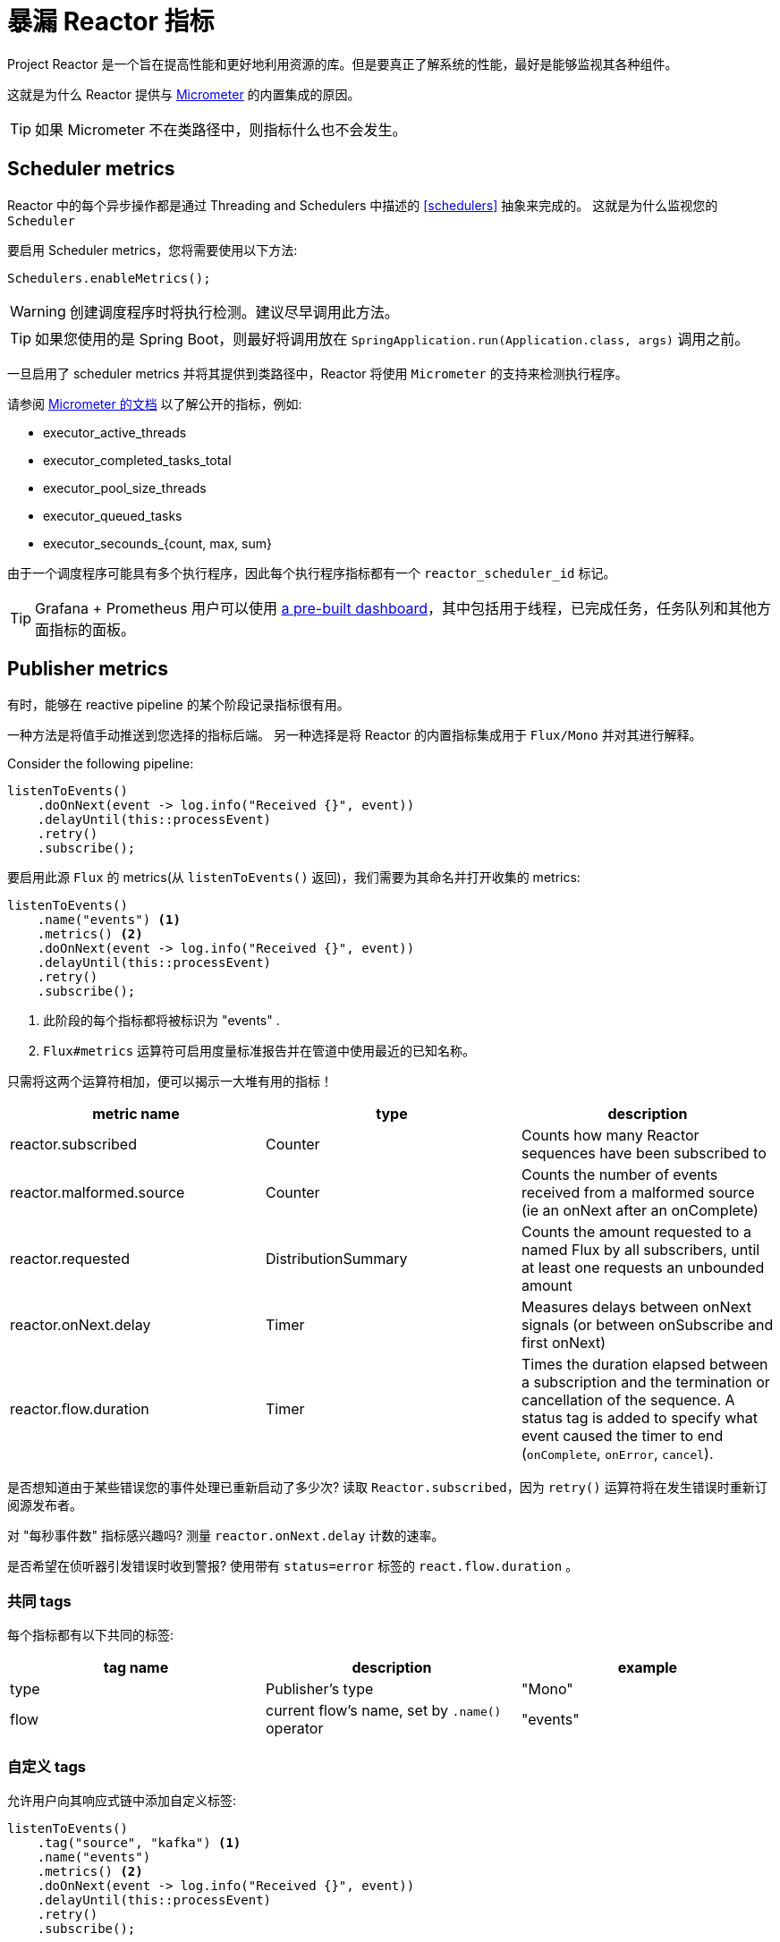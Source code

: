 [[metrics]]
= 暴漏 Reactor 指标

Project Reactor 是一个旨在提高性能和更好地利用资源的库。但是要真正了解系统的性能，最好是能够监视其各种组件。

这就是为什么 Reactor 提供与 https://micrometer.io[Micrometer] 的内置集成的原因。

TIP: 如果 Micrometer 不在类路径中，则指标什么也不会发生。

== Scheduler metrics

Reactor 中的每个异步操作都是通过 Threading and Schedulers 中描述的 <<schedulers>> 抽象来完成的。 这就是为什么监视您的 `Scheduler`

要启用 Scheduler metrics，您将需要使用以下方法:
====
[source,java]
----
Schedulers.enableMetrics();
----
====

WARNING: 创建调度程序时将执行检测。建议尽早调用此方法。

TIP: 如果您使用的是 Spring Boot，则最好将调用放在 `SpringApplication.run(Application.class, args)` 调用之前。

一旦启用了 scheduler metrics 并将其提供到类路径中，Reactor 将使用 `Micrometer` 的支持来检测执行程序。

请参阅 http://micrometer.io/docs/ref/jvm[Micrometer 的文档] 以了解公开的指标，例如:

- executor_active_threads
- executor_completed_tasks_total
- executor_pool_size_threads
- executor_queued_tasks
- executor_secounds_{count, max, sum}

由于一个调度程序可能具有多个执行程序，因此每个执行程序指标都有一个 `reactor_scheduler_id` 标记。


TIP: Grafana + Prometheus 用户可以使用 https://raw.githubusercontent.com/reactor/reactor-monitoring-demo/master/dashboards/schedulers.json[a pre-built dashboard]，其中包括用于线程，已完成任务，任务队列和其他方面指标的面板。

== Publisher metrics
有时，能够在 reactive pipeline 的某个阶段记录指标很有用。

一种方法是将值手动推送到您选择的指标后端。 另一种选择是将 Reactor 的内置指标集成用于 `Flux/Mono` 并对其进行解释。

Consider the following pipeline:
====
[source,java]
----
listenToEvents()
    .doOnNext(event -> log.info("Received {}", event))
    .delayUntil(this::processEvent)
    .retry()
    .subscribe();
----
====

要启用此源 `Flux` 的 metrics(从 `listenToEvents()` 返回)，我们需要为其命名并打开收集的 metrics:
====
[source,java]
----
listenToEvents()
    .name("events") <1>
    .metrics() <2>
    .doOnNext(event -> log.info("Received {}", event))
    .delayUntil(this::processEvent)
    .retry()
    .subscribe();
----
<1> 此阶段的每个指标都将被标识为 "events" .
<2> `Flux#metrics` 运算符可启用度量标准报告并在管道中使用最近的已知名称。
====

只需将这两个运算符相加，便可以揭示一大堆有用的指标！

[width="100%",options="header"]
|=======
| metric name | type | description

| reactor.subscribed | Counter | Counts how many Reactor sequences have been subscribed to

| reactor.malformed.source | Counter | Counts the number of events received from a malformed source (ie an onNext after an onComplete)

| reactor.requested | DistributionSummary | Counts the amount requested to a named Flux by all subscribers, until at least one requests an unbounded amount

| reactor.onNext.delay | Timer | Measures delays between onNext signals (or between onSubscribe and first onNext)

| reactor.flow.duration | Timer | Times the duration elapsed between a subscription and the termination or cancellation of the sequence. A status tag is added to specify what event caused the timer to end (`onComplete`, `onError`, `cancel`).
|=======


是否想知道由于某些错误您的事件处理已重新启动了多少次?  读取 `Reactor.subscribed`，因为 `retry()` 运算符将在发生错误时重新订阅源发布者。

对 "每秒事件数" 指标感兴趣吗?  测量 `reactor.onNext.delay` 计数的速率。

是否希望在侦听器引发错误时收到警报?  使用带有 `status=error` 标签的 `react.flow.duration` 。

=== 共同 tags

每个指标都有以下共同的标签:
[width="100%",options="header"]
|=======
| tag name | description | example

| type | Publisher's type | "Mono"

| flow | current flow's name, set by `.name()` operator | "events"
|=======

=== 自定义 tags

允许用户向其响应式链中添加自定义标签:
====
[source,java]
----
listenToEvents()
    .tag("source", "kafka") <1>
    .name("events")
    .metrics() <2>
    .doOnNext(event -> log.info("Received {}", event))
    .delayUntil(this::processEvent)
    .retry()
    .subscribe();
----
<1> 设置自定义标签 "source" 值为 "kafka".
<2> 除上述常见标签外，所有报告的指标还将分配有 "source = kafka" 标签。
====
